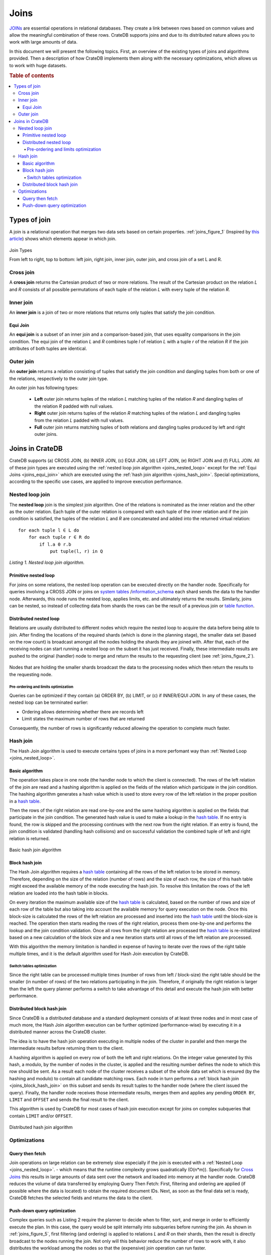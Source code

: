 =====
Joins
=====

`JOINs`_ are essential operations in relational databases. They create a link
between rows based on common values and allow the meaningful combination of
these rows. CrateDB supports joins and due to its distributed nature allows you
to work with large amounts of data.

In this document we will present the following topics. First, an overview of
the existing types of joins and algorithms provided. Then a description of how
CrateDB implements them along with the necessary optimizations, which allows us
to work with huge datasets.

.. rubric:: Table of contents

.. contents::
   :local:

Types of join
=============

A join is a relational operation that merges two data sets based on certain
properties. :ref:`joins_figure_1` (Inspired by `this article`_) shows which
elements appear in which join.

.. _joins_figure_1:

.. figure:: joins.png
   :align: center

   Join Types

   From left to right, top to bottom: left join, right join, inner join, outer join, and cross join of a set L and
   R.

Cross join
----------

A **cross join** returns the Cartesian product of two or more relations. The
result of the Cartesian product on the relation *L* and *R* consists of all
possible permutations of each tuple of the relation *L* with every tuple of the
relation *R*.

Inner join
----------

An **inner join** is a join of two or more relations that returns only tuples
that satisfy the join condition.

.. _joins_equi_join:

Equi Join
.........

An **equi join** is a subset of an inner join and a comparison-based join, that
uses equality comparisons in the join condition. The equi join of the relation
*L* and *R* combines tuple *l* of relation *L* with a tuple *r* of the relation
*R* if the join attributes of both tuples are identical.

Outer join
----------

An **outer join** returns a relation consisting of tuples that satisfy the join
condition and dangling tuples from both or one of the relations, respectively
to the outer join type.

An outer join has following types:

  - **Left** outer join returns tuples of the relation *L* matching tuples of
    the relation *R* and dangling tuples of the relation *R* padded with null
    values.

  - **Right** outer join returns tuples of the relation *R* matching tuples of
    the relation *L* and dangling tuples from the relation *L* padded with null
    values.

  - **Full** outer join returns matching tuples of both relations and dangling
    tuples produced by left and right outer joins.

Joins in CrateDB
================

CrateDB supports (a) CROSS JOIN, (b) INNER JOIN, (c) EQUI JOIN, (d) LEFT JOIN,
(e) RIGHT JOIN and (f) FULL JOIN. All of these join types are executed using
the :ref:`nested loop join algorithm <joins_nested_loop>` except for the
:ref:`Equi Joins <joins_equi_join>` which are executed using the
:ref:`hash join algorithm <joins_hash_join>`. Special optimizations, according
to the specific use cases, are applied to improve execution performance.

.. _joins_nested_loop:

Nested loop join
----------------

The **nested loop** join is the simplest join algorithm. One of the relations
is nominated as the inner relation and the other as the outer relation. Each
tuple of the outer relation is compared with each tuple of the inner relation
and if the join condition is satisfied, the tuples of the relation *L* and *R*
are concatenated and added into the returned virtual relation::

    for each tuple l ∈ L do
        for each tuple r ∈ R do
            if l.a Θ r.b
                put tuple(l, r) in Q

*Listing 1. Nested loop join algorithm.*

Primitive nested loop
.....................

For joins on some relations, the nested loop operation can be executed directly
on the handler node. Specifically for queries involving a CROSS JOIN or joins
on `system tables`_ /`information_schema`_ each shard sends the data to the
handler node. Afterwards, this node runs the nested loop, applies limits, etc.
and ultimately returns the results. Similarly, joins can be nested, so instead
of collecting data from shards the rows can be the result of a previous join or
`table function`_.

.. _joins_distributed_nested_loop:

Distributed nested loop
.......................

Relations are usually distributed to different nodes which require the nested
loop to acquire the data before being able to join. After finding the locations
of the required shards (which is done in the planning stage), the smaller data
set (based on the row count) is broadcast amongst all the nodes holding the
shards they are joined with. After that, each of the receiving nodes can start
running a nested loop on the subset it has just received. Finally, these
intermediate results are pushed to the original (handler) node to merge and
return the results to the requesting client (see :ref:`joins_figure_2`).

.. _joins_figure_2:

.. figure:: nested-loop.png
   :align: center

   Nodes that are holding the smaller shards broadcast the data to the
   processing nodes which then return the results to the requesting node.

Pre-ordering and limits optimization
''''''''''''''''''''''''''''''''''''

Queries can be optimized if they contain (a) ORDER BY, (b) LIMIT, or (c) if
INNER/EQUI JOIN. In any of these cases, the nested loop can be terminated
earlier:

- Ordering allows determining whether there are records left
- Limit states the maximum number of rows that are returned

Consequently, the number of rows is significantly reduced allowing the
operation to complete much faster.

.. _joins_hash_join:

Hash join
---------

The Hash Join algorithm is used to execute certains types of joins in a more
perfomant way than :ref:`Nested Loop <joins_nested_loop>`.

Basic algorithm
...............

The operation takes place in one node (the handler node to which the client is
connected). The rows of the left relation of the join are read and a hashing
algorithm is applied on the fields of the relation which participate in the
join condition. The hashing algorithm generates a hash value which is used to
store every row of the left relation in the proper position in a `hash table`_.

Then the rows of the right relation are read one-by-one and the same hashing
algorithm is applied on the fields that participate in the join condition. The
generated hash value is used to make a lookup in the `hash table`_. If no entry
is found, the row is skipped and the processing continues with the next row
from the right relation. If an entry is found, the join condition is validated
(handling hash collisions) and on successful validation the combined tuple of
left and right relation is returned.


.. _joins_figure_3:

.. figure:: hash-join.png
   :align: center

   Basic hash join algorithm

.. _joins_block_hash_join:

Block hash join
...............

The Hash Join algorithm requires a `hash table`_ containing all the rows of the
left relation to be stored in memory. Therefore, depending on the size of the
relation (number of rows) and the size of each row, the size of this hash table
might exceed the available memory of the node executing the hash join. To
resolve this limitation the rows of the left relation are loaded into the hash
table in blocks.

On every iteration the maximum available size of the `hash table`_ is
calculated, based on the number of rows and size of each row of the table but
also taking into account the available memory for query execution on the node.
Once this block-size is calculated the rows of the left relation are processed
and inserted into the `hash table`_ until the block-size is reached. The
operation then starts reading the rows of the right relation, process them
one-by-one and performs the lookup and the join condition validation. Once all
rows from the right relation are processed the `hash table`_ is re-initialized
based on a new calculation of the block size and a new iteration starts until
all rows of the left relation are processed.

With this algorithm the memory limitation is handled in expense of having to
iterate over the rows of the right table multiple times, and it is the default
algorithm used for Hash Join execution by CrateDB.


Switch tables optimization
''''''''''''''''''''''''''

Since the right table can be processed multiple times (number of rows from left
/ block-size) the right table should be the smaller (in number of rows) of the
two relations participating in the join. Therefore, if originally the right
relation is larger than the left the query planner performs a switch to take
advantage of this detail and execute the hash join with better performance.


Distributed block hash join
...........................

Since CrateDB is a distributed database and a standard deployment consists of
at least three nodes and in most case of much more, the Hash Join algorithm
execution can be further optimized (performance-wise) by executing it in a
distributed manner across the CrateDB cluster.

The idea is to have the hash join operation executing in multiple nodes of the
cluster in parallel and then merge the intermediate results before returning
them to the client.

A hashing algorithm is applied on every row of both the left and right
relations. On the integer value generated by this hash, a modulo, by the number
of nodes in the cluster, is applied and the resulting number defines the node
to which this row should be sent. As a result each node of the cluster receives
a subset of the whole data set which is ensured (by the hashing and modulo)
to contain all candidate matching rows. Each node in turn performs a
:ref:`block hash join <joins_block_hash_join>` on this subset and sends its
result tuples to the handler node (where the client issued the query). Finally,
the handler node receives those intermediate results, merges them and applies
any pending ``ORDER BY``, ``LIMIT`` and ``OFFSET`` and sends the final result
to the client.

This algorithm is used by CrateDB for most cases of hash join execution except
for joins on complex subqueries that contain ``LIMIT`` and/or ``OFFSET``.

.. _joins_figure_4:

.. figure:: distributed-hash-join.png
   :align: center

   Distributed hash join algorithm

Optimizations
-------------

Query then fetch
................

Join operations on large relation can be extremely slow especially if the join
is executed with a :ref:`Nested Loop <joins_nested_loop>`. - which means that
the runtime complexity grows quadratically (O(n*m)). Specifically for
`Cross Joins`_ this results in large amounts of data sent over the network and
loaded into memory at the handler node. CrateDB reduces the volume of data
transferred by employing Query Then Fetch: First, filtering and ordering are
applied (if possible where the data is located) to obtain the required document
IDs. Next, as soon as the final data set is ready, CrateDB fetches the selected
fields and returns the data to the client.


Push-down query optimization
.............................

Complex queries such as Listing 2 require the planner to decide when to filter,
sort, and merge in order to efficiently execute the plan. In this case, the
query would be split internally into subqueries before running the join. As
shown in :ref:`joins_figure_5`, first filtering (and ordering) is applied to
relations *L* and *R* on their shards, then the result is directly broadcast to
the nodes running the join. Not only will this behavior reduce the number of
rows to work with, it also distributes the workload among the nodes so that the
(expensive) join operation can run faster.

.. code-block:: SQL

    SELECT L.a, R.x
    FROM L, R
    WHERE L.id = R.id
      AND L.b > 100
      AND R.y < 10
    ORDER BY L.a

*Listing 2. An INNER JOIN on ids (effectively an EQUI JOIN) which can be
optimized.*

.. _joins_figure_5:

.. figure:: push-down.png
   :align: center

   Figure 5

   Complex queries are broken down into subqueries that are run on their shards
   before joining.

.. _this article: https://www.codeproject.com/Articles/33052/Visual-Representation-of-SQL-Joins
.. _table function: https://crate.io/docs/reference/en/latest/sql/table_functions.html
.. _information_schema: https://crate.io/docs/reference/sql/information_schema.html
.. _system tables: https://crate.io/docs/reference/sql/system.html
.. _here: http://www.dcs.ed.ac.uk/home/tz/phd/thesis.pdf
.. _JOINs: https://crate.io/docs/reference/sql/joins.html
.. _Cross Joins: https://crate.io/docs/crate/reference/sql/joins.html#cross-joins
.. _hash table: https://en.wikipedia.org/wiki/Hash_table
